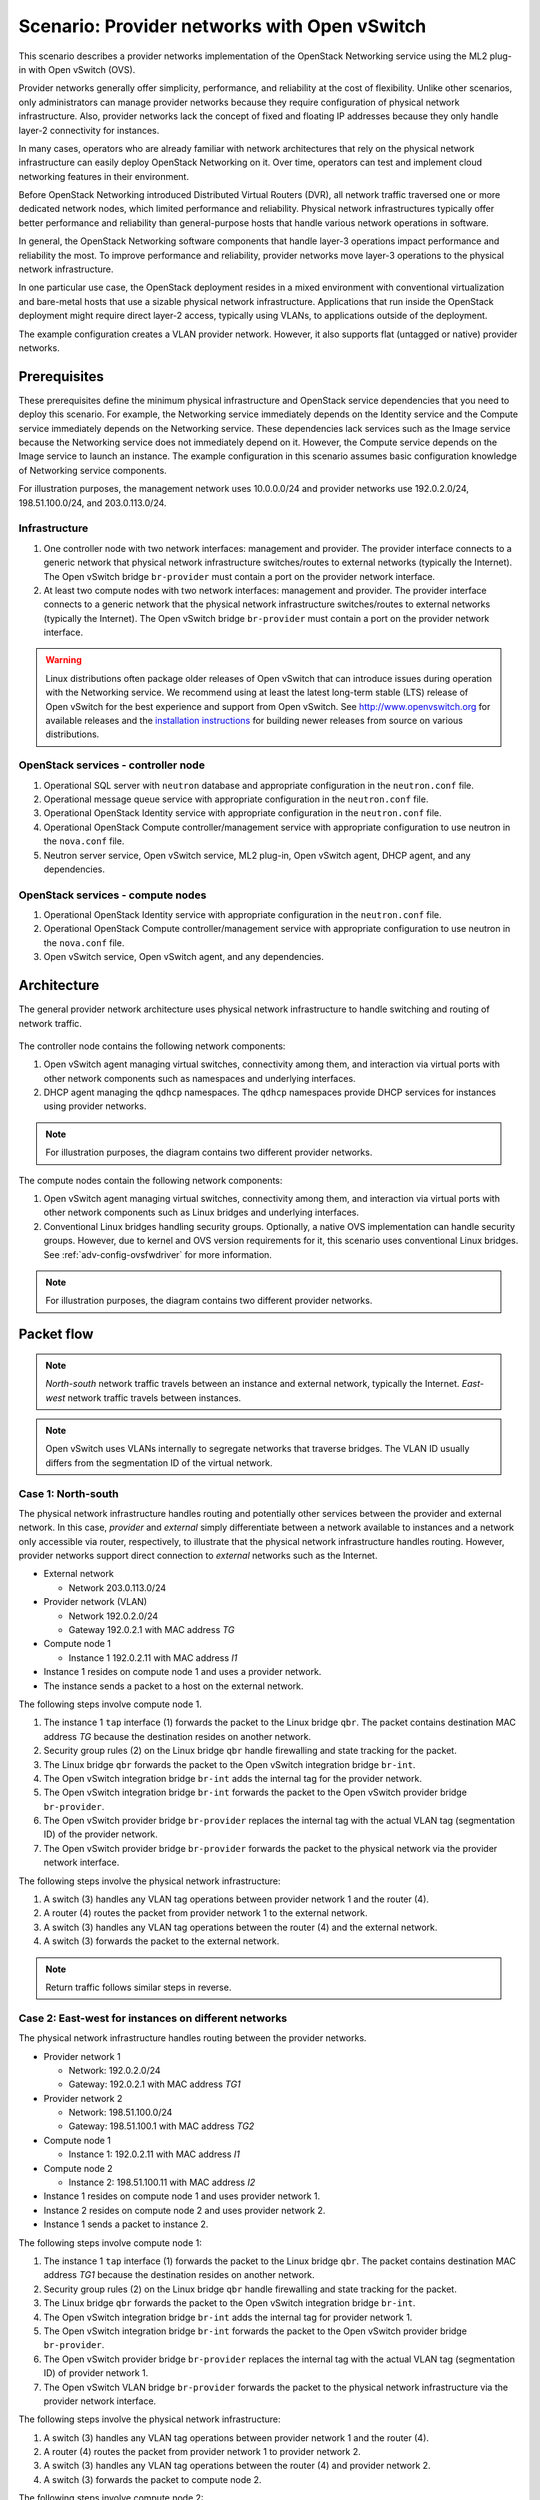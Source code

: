 .. _scenario_provider_ovs:

=============================================
Scenario: Provider networks with Open vSwitch
=============================================

This scenario describes a provider networks implementation of the
OpenStack Networking service using the ML2 plug-in with Open vSwitch (OVS).

Provider networks generally offer simplicity, performance, and reliability at
the cost of flexibility. Unlike other scenarios, only administrators can
manage provider networks because they require configuration of physical
network infrastructure. Also, provider networks lack the concept of fixed
and floating IP addresses because they only handle layer-2 connectivity for
instances.

In many cases, operators who are already familiar with network architectures
that rely on the physical network infrastructure can easily deploy OpenStack
Networking on it. Over time, operators can test and implement cloud
networking features in their environment.

Before OpenStack Networking introduced Distributed Virtual Routers (DVR), all
network traffic traversed one or more dedicated network nodes, which limited
performance and reliability. Physical network infrastructures typically offer
better performance and reliability than general-purpose hosts that handle
various network operations in software.

In general, the OpenStack Networking software components that handle layer-3
operations impact performance and reliability the most. To improve performance
and reliability, provider networks move layer-3 operations to the physical
network infrastructure.

In one particular use case, the OpenStack deployment resides in a mixed
environment with conventional virtualization and bare-metal hosts that use a
sizable physical network infrastructure. Applications that run inside the
OpenStack deployment might require direct layer-2 access, typically using
VLANs, to applications outside of the deployment.

The example configuration creates a VLAN provider network. However, it also
supports flat (untagged or native) provider networks.

Prerequisites
~~~~~~~~~~~~~

These prerequisites define the minimum physical infrastructure and OpenStack
service dependencies that you need to deploy this scenario. For example, the
Networking service immediately depends on the Identity service and the Compute
service immediately depends on the Networking service. These dependencies lack
services such as the Image service because the Networking service does not
immediately depend on it. However, the Compute service depends on the Image
service to launch an instance. The example configuration in this scenario
assumes basic configuration knowledge of Networking service components.

For illustration purposes, the management network uses 10.0.0.0/24 and
provider networks use 192.0.2.0/24, 198.51.100.0/24, and 203.0.113.0/24.

Infrastructure
--------------

#. One controller node with two network interfaces: management and
   provider. The provider interface connects to a generic network that
   physical network infrastructure switches/routes to external networks
   (typically the Internet). The Open vSwitch bridge ``br-provider``
   must contain a port on the provider network interface.
#. At least two compute nodes with two network interfaces: management
   and provider. The provider interface connects to a generic network that
   the physical network infrastructure switches/routes to external networks
   (typically the Internet). The Open vSwitch bridge ``br-provider``
   must contain a port on the provider network interface.

.. figure:: figures/scenario-provider-hw.png
   :alt: Hardware layout

.. figure:: figures/scenario-provider-networks.png
   :alt: Network layout

.. image:: figures/scenario-provider-ovs-services.png
   :alt: Service layout

.. warning::

   Linux distributions often package older releases of Open vSwitch that can
   introduce issues during operation with the Networking service. We recommend
   using at least the latest long-term stable (LTS) release of Open vSwitch
   for the best experience and support from Open vSwitch. See
   `<http://www.openvswitch.org>`__ for available releases and the
   `installation instructions
   <https://github.com/openvswitch/ovs/blob/master/INSTALL.md>`__ for
   building newer releases from source on various distributions.

OpenStack services - controller node
------------------------------------

#.  Operational SQL server with ``neutron`` database and appropriate
    configuration in the ``neutron.conf`` file.
#.  Operational message queue service with appropriate configuration in
    the ``neutron.conf`` file.
#.  Operational OpenStack Identity service with appropriate
    configuration in the ``neutron.conf`` file.
#.  Operational OpenStack Compute controller/management service with
    appropriate configuration to use neutron in the ``nova.conf`` file.
#.  Neutron server service, Open vSwitch service, ML2 plug-in, Open
    vSwitch agent, DHCP agent, and any dependencies.

OpenStack services - compute nodes
----------------------------------

#.  Operational OpenStack Identity service with appropriate
    configuration in the ``neutron.conf`` file.
#.  Operational OpenStack Compute controller/management service with
    appropriate configuration to use neutron in the ``nova.conf`` file.
#.  Open vSwitch service, Open vSwitch agent, and any dependencies.

Architecture
~~~~~~~~~~~~

The general provider network architecture uses physical network
infrastructure to handle switching and routing of network traffic.

.. figure:: figures/scenario-provider-general.png
   :alt: Architecture overview

The controller node contains the following network components:

#. Open vSwitch agent managing virtual switches, connectivity among
   them, and interaction via virtual ports with other network components
   such as namespaces and underlying interfaces.
#. DHCP agent managing the ``qdhcp`` namespaces. The ``qdhcp`` namespaces
   provide DHCP services for instances using provider networks.

.. figure:: figures/scenario-provider-ovs-controller1.png
   :alt: Controller node components - overview

.. figure:: figures/scenario-provider-ovs-controller2.png
   :alt: Controller node components - connectivity

.. note::

   For illustration purposes, the diagram contains two different provider
   networks.

The compute nodes contain the following network components:

#. Open vSwitch agent managing virtual switches, connectivity among
   them, and interaction via virtual ports with other network components
   such as Linux bridges and underlying interfaces.
#. Conventional Linux bridges handling security groups. Optionally, a native
   OVS implementation can handle security groups. However, due to kernel and
   OVS version requirements for it, this scenario uses conventional Linux
   bridges. See :ref:`adv-config-ovsfwdriver` for more information.

.. figure:: figures/scenario-provider-ovs-compute1.png
   :alt: Compute node components - overview

.. figure:: figures/scenario-provider-ovs-compute2.png
   :alt: Compute node components - connectivity

.. note::

   For illustration purposes, the diagram contains two different provider
   networks.

Packet flow
~~~~~~~~~~~

.. note::

   *North-south* network traffic travels between an instance and
   external network, typically the Internet. *East-west* network
   traffic travels between instances.

.. note::

   Open vSwitch uses VLANs internally to segregate networks that traverse
   bridges. The VLAN ID usually differs from the segmentation ID of the
   virtual network.

Case 1: North-south
-------------------

The physical network infrastructure handles routing and potentially other
services between the provider and external network. In this case, *provider*
and *external* simply differentiate between a network available to instances
and a network only accessible via router, respectively, to illustrate that
the physical network infrastructure handles routing. However, provider
networks support direct connection to *external* networks such as the
Internet.

* External network

  * Network 203.0.113.0/24

* Provider network (VLAN)

  * Network 192.0.2.0/24
  * Gateway 192.0.2.1 with MAC address *TG*

* Compute node 1

  * Instance 1 192.0.2.11 with MAC address *I1*

* Instance 1 resides on compute node 1 and uses a provider network.
* The instance sends a packet to a host on the external network.

The following steps involve compute node 1.

#. The instance 1 ``tap`` interface (1) forwards the packet to the Linux
   bridge ``qbr``. The packet contains destination MAC address *TG*
   because the destination resides on another network.
#. Security group rules (2) on the Linux bridge ``qbr`` handle firewalling
   and state tracking for the packet.
#. The Linux bridge ``qbr`` forwards the packet to the Open vSwitch integration
   bridge ``br-int``.
#. The Open vSwitch integration bridge ``br-int`` adds the internal tag for
   the provider network.
#. The Open vSwitch integration bridge ``br-int`` forwards the packet to the
   Open vSwitch provider bridge ``br-provider``.
#. The Open vSwitch provider bridge ``br-provider`` replaces the internal tag
   with the actual VLAN tag (segmentation ID) of the provider network.
#. The Open vSwitch provider bridge ``br-provider`` forwards the packet to the
   physical network via the provider network interface.

The following steps involve the physical network infrastructure:

#. A switch (3) handles any VLAN tag operations between provider network 1
   and the router (4).
#. A router (4) routes the packet from provider network 1 to the external
   network.
#. A switch (3) handles any VLAN tag operations between the router (4) and
   the external network.
#. A switch (3) forwards the packet to the external network.

.. note::

   Return traffic follows similar steps in reverse.

.. figure:: figures/scenario-provider-ovs-flowns1.png
   :alt: Network traffic flow - north/south

Case 2: East-west for instances on different networks
-----------------------------------------------------

The physical network infrastructure handles routing between the provider
networks.

* Provider network 1

  * Network: 192.0.2.0/24
  * Gateway: 192.0.2.1 with MAC address *TG1*

* Provider network 2

  * Network: 198.51.100.0/24
  * Gateway: 198.51.100.1 with MAC address *TG2*

* Compute node 1

  * Instance 1: 192.0.2.11 with MAC address *I1*

* Compute node 2

  * Instance 2: 198.51.100.11 with MAC address *I2*

* Instance 1 resides on compute node 1 and uses provider network 1.
* Instance 2 resides on compute node 2 and uses provider network 2.
* Instance 1 sends a packet to instance 2.

The following steps involve compute node 1:

#. The instance 1 ``tap`` interface (1) forwards the packet to the Linux
   bridge ``qbr``. The packet contains destination MAC address *TG1*
   because the destination resides on another network.
#. Security group rules (2) on the Linux bridge ``qbr`` handle firewalling
   and state tracking for the packet.
#. The Linux bridge ``qbr`` forwards the packet to the Open vSwitch
   integration bridge ``br-int``.
#. The Open vSwitch integration bridge ``br-int`` adds the internal tag for
   provider network 1.
#. The Open vSwitch integration bridge ``br-int`` forwards the packet to
   the Open vSwitch provider bridge ``br-provider``.
#. The Open vSwitch provider bridge ``br-provider`` replaces the internal tag
   with the actual VLAN tag (segmentation ID) of provider network 1.
#. The Open vSwitch VLAN bridge ``br-provider`` forwards the packet to the
   physical network infrastructure via the provider network interface.

The following steps involve the physical network infrastructure:

#. A switch (3) handles any VLAN tag operations between provider network 1
   and the router (4).
#. A router (4) routes the packet from provider network 1 to provider
   network 2.
#. A switch (3) handles any VLAN tag operations between the router (4) and
   provider network 2.
#. A switch (3) forwards the packet to compute node 2.

The following steps involve compute node 2:

#. The provider network interface forwards the packet to the Open vSwitch
   provider bridge ``br-provider``.
#. The Open vSwitch provider bridge ``br-provider`` forwards the packet to the
   Open vSwitch integration bridge ``br-int``.
#. The Open vSwitch integration bridge ``br-int`` replaces the actual
   VLAN tag (segmentation ID) of provider network 2 with the internal tag.
#. The Open vSwitch integration bridge ``br-int`` forwards the packet to
   the Linux bridge ``qbr``.
#. Security group rules (5) on the Linux bridge ``qbr`` handle firewalling
   and state tracking for the packet.
#. The Linux bridge ``qbr`` forwards the packet to the ``tap`` interface (6)
   on instance 2.

.. note::

   Return traffic follows similar steps in reverse.

.. image:: figures/scenario-provider-ovs-flowew1.png
   :alt: Network traffic flow - east/west for instances on different networks

Case 3: East-west for instances on the same network
---------------------------------------------------

The physical network infrastructure handles switching within the provider
network.

* Provider network

  * Network: 192.0.2.0/24

* Compute node 1

  * Instance 1: 192.0.2.11 with MAC address *I1*

* Compute node 2

  * Instance 2: 192.0.2.12 with MAC address *I2*

* Instance 1 resides on compute node 1.
* Instance 2 resides on compute node 2.
* Both instances use the same provider network.
* Instance 1 sends a packet to instance 2.

The following steps involve compute node 1:

#. The instance 1 ``tap`` interface (1) forwards the packet to the Linux
   bridge ``qbr``. The packet contains destination MAC address *I2*
   because the destination resides on the same network.
#. Security group rules (2) on the Linux bridge ``qbr`` handle firewalling
   and state tracking for the packet.
#. The Linux bridge ``qbr`` forwards the packet to the Open vSwitch
   integration bridge ``br-int``.
#. The Open vSwitch integration bridge ``br-int`` adds the internal tag for
   the provider network.
#. The Open vSwitch integration bridge ``br-int`` forwards the packet to
   the Open vSwitch provider bridge ``br-provider``.
#. The Open vSwitch provider bridge ``br-provider`` replaces the internal tag
   with the actual VLAN tag (segmentation ID) of the provider network.
#. The Open vSwitch VLAN bridge ``br-provider`` forwards the packet to the
   physical network infrastructure via the provider network interface.

The following steps involve the physical network infrastructure:

#. A switch (3) forwards the packet from compute node 1 to compute node 2.

The following steps involve compute node 2:

#. The provider network interface forwards the packet to the Open vSwitch
   provider bridge ``br-provider``.
#. The Open vSwitch provider bridge ``br-provider`` forwards the packet to the
   Open vSwitch integration bridge ``br-int``.
#. The Open vSwitch integration bridge ``br-int`` replaces the actual
   VLAN tag (segmentation ID) of provider network 1 with the internal tag.
#. The Open vSwitch integration bridge ``br-int`` forwards the packet to
   the Linux bridge ``qbr``.
#. Security group rules (4) on the Linux bridge ``qbr`` handle firewalling
   and state tracking for the packet.
#. The Linux bridge ``qbr`` forwards the packet to the ``tap`` interface (5)
   on instance 2.

.. note::

   Return traffic follows similar steps in reverse.

.. image:: figures/scenario-provider-ovs-flowew2.png
   :alt: Network traffic flow - east/west for instances on the same network

Example configuration
~~~~~~~~~~~~~~~~~~~~~

Use the following example configuration as a template to deploy this
scenario in your environment.

.. note::

   To further simplify this scenario, we recommend using a configuration drive
   rather than the conventional metadata agent to provide instance metadata.

Controller node
---------------

#. In the ``neutron.conf`` file:

   * Configure common options:

     .. code-block:: ini

        [DEFAULT]
        core_plugin = ml2
        service_plugins =

     .. note::

        The ``service_plugins`` option contains no value because the
        Networking service does not provide layer-3 services such as
        routing. However, this breaks portions of the dashboard that
        manage the Networking service. See the
        `Installation Guide <http://docs.openstack.org/mitaka/install-guide-ubuntu/horizon-install.html>`__
        for more information.

   * If necessary, :ref:`configure MTU <adv-config-mtu>`.

#. In the ``ml2_conf.ini`` file:

   * Configure drivers and network types:

     .. code-block:: ini

        [ml2]
        type_drivers = flat,vlan
        tenant_network_types =
        mechanism_drivers = openvswitch
        extension_drivers = port_security

   * Configure network mappings:

     .. code-block:: ini

        [ml2_type_flat]
        flat_networks = provider

        [ml2_type_vlan]
        network_vlan_ranges = provider

     .. note::

        The ``tenant_network_types`` option contains no value because the
        architecture does not support project (private) networks.

     .. note::

        The ``provider`` value in the ``network_vlan_ranges`` option lacks VLAN
        ID ranges to support use of arbitrary VLAN IDs.

   * Configure the security group driver:

     .. code-block:: ini

        [securitygroup]
        firewall_driver = iptables_hybrid

#. In the ``openvswitch_agent.ini`` file, configure the Open vSwitch agent:

   .. code-block:: ini

      [ovs]
      bridge_mappings = provider:br-provider

      [securitygroup]
      firewall_driver = iptables_hybrid

#. In the ``dhcp_agent.ini`` file, configure the DHCP agent:

   .. code-block:: ini

      [DEFAULT]
      interface_driver = neutron.agent.linux.interface.OVSInterfaceDriver
      enable_isolated_metadata = True

#. Start the following service:

   * Open vSwitch

#. Create the Open vSwitch provider bridge ``br-provider``:

   .. code-block:: console

      $ ovs-vsctl add-br br-provider

#. Add the provider network interface as a port on the Open vSwitch provider
   bridge ``br-provider``:

   .. code-block:: console

      $ ovs-vsctl add-port br-provider PROVIDER_INTERFACE

   Replace ``PROVIDER_INTERFACE`` with the name of the underlying interface
   that handles provider networks. For example, ``eth1``.

#. Start the following services:

   *  Server
   *  Open vSwitch agent
   *  DHCP agent

Compute nodes
-------------

#. In the ``openvswitch_agent.ini`` file, configure the Open vSwitch agent:

   .. code-block:: ini

      [ovs]
      bridge_mappings = provider:br-provider

      [securitygroup]
      firewall_driver = iptables_hybrid

#. Start the following service:

   * Open vSwitch

#. Create the Open vSwitch provider bridge ``br-provider``:

   .. code-block:: console

      $ ovs-vsctl add-br br-provider

#. Add the provider network interface as a port on the Open vSwitch provider
   bridge ``br-provider``:

   .. code-block:: console

      $ ovs-vsctl add-port br-provider PROVIDER_INTERFACE

   Replace ``PROVIDER_INTERFACE`` with the name of the underlying interface
   that handles provider networks. For example, ``eth1``.

#. Start the following services:

   *  Open vSwitch agent

Verify service operation
------------------------

#. Source the administrative project credentials.
#. Verify presence and operation of the agents:

   .. code-block:: console

      $ neutron agent-list

      +--------------------------------------+--------------------+------------+-------+----------------+---------------------------+
      | id                                   | agent_type         | host       | alive | admin_state_up | binary                    |
      +--------------------------------------+--------------------+------------+-------+----------------+---------------------------+
      | 09de6af6-c5f1-4548-8b09-18801f068c57 | Open vSwitch agent | controller | :-)   | True           | neutron-openvswitch-agent |
      | 1c5eca1c-3672-40ae-93f1-6bde214fa303 | DHCP agent         | controller | :-)   | True           | neutron-dhcp-agent        |
      | 6129b1ec-9946-4ec5-a4bd-460ca83a40cb | Open vSwitch agent | compute1   | :-)   | True           | neutron-openvswitch-agent |
      | 8a3fc26a-9268-416d-9d29-6d44f0e4a24f | Open vSwitch agent | compute2   | :-)   | True           | neutron-openvswitch-agent |
      +--------------------------------------+--------------------+------------+-------+----------------+---------------------------+

Create initial networks
-----------------------

This example creates a VLAN provider network. Change the VLAN ID and IP
address range to values suitable for your environment.

#. Source the administrative project credentials.
#. Create a provider network:

   .. code-block:: console

      $ neutron net-create provider-101 --shared \
        --provider:physical_network provider --provider:network_type vlan \
        --provider:segmentation_id 101

      Created a new network:
      +---------------------------+--------------------------------------+
      | Field                     | Value                                |
      +---------------------------+--------------------------------------+
      | admin_state_up            | True                                 |
      | id                        | 8b868082-e312-4110-8627-298109d4401c |
      | name                      | provider-101                         |
      | provider:network_type     | vlan                                 |
      | provider:physical_network | provider                             |
      | provider:segmentation_id  | 101                                  |
      | router:external           | False                                |
      | shared                    | True                                 |
      | status                    | ACTIVE                               |
      | subnets                   |                                      |
      | tenant_id                 | e0bddbc9210d409795887175341b7098     |
      +---------------------------+--------------------------------------+

   .. note::

      The ``shared`` option allows any project to use this network.

#. Create a subnet on the provider network:

   .. code-block:: console

      $ neutron subnet-create provider-101 203.0.113.0/24 \
        --name provider-101-subnet --gateway 203.0.113.1

      Created a new subnet:
      +-------------------+--------------------------------------------------+
      | Field             | Value                                            |
      +-------------------+--------------------------------------------------+
      | allocation_pools  | {"start": "203.0.113.2", "end": "203.0.113.254"} |
      | cidr              | 203.0.113.0/24                                   |
      | dns_nameservers   |                                                  |
      | enable_dhcp       | True                                             |
      | gateway_ip        | 203.0.113.1                                      |
      | host_routes       |                                                  |
      | id                | 0443aeb0-1c6b-4d95-a464-c551c47a0a80             |
      | ip_version        | 4                                                |
      | ipv6_address_mode |                                                  |
      | ipv6_ra_mode      |                                                  |
      | name              | provider-101-subnet                              |
      | network_id        | 8b868082-e312-4110-8627-298109d4401c             |
      | tenant_id         | e0bddbc9210d409795887175341b7098                 |
      +-------------------+--------------------------------------------------+

Verify network operation
------------------------

#. On the controller node, verify creation of the ``qdhcp`` namespace:

   .. code-block:: console

      $ ip netns
      qdhcp-8b868082-e312-4110-8627-298109d4401c

   .. note::

      The ``qdhcp`` namespace might not exist until launching an instance.

#. Source the regular project credentials. The following steps use the
   ``demo`` project.
#. Create the appropriate security group rules to allow ping and SSH
   access to the instance. For example:

   .. code-block:: console

      $ nova secgroup-add-rule default icmp -1 -1 0.0.0.0/0

      +-------------+-----------+---------+-----------+--------------+
      | IP Protocol | From Port | To Port | IP Range  | Source Group |
      +-------------+-----------+---------+-----------+--------------+
      | icmp        | -1        | -1      | 0.0.0.0/0 |              |
      +-------------+-----------+---------+-----------+--------------+

      $ nova secgroup-add-rule default tcp 22 22 0.0.0.0/0

      +-------------+-----------+---------+-----------+--------------+
      | IP Protocol | From Port | To Port | IP Range  | Source Group |
      +-------------+-----------+---------+-----------+--------------+
      | tcp         | 22        | 22      | 0.0.0.0/0 |              |
      +-------------+-----------+---------+-----------+--------------+

#. Launch an instance with an interface on the provider network.

   .. note::

      This example uses a CirrOS image that was manually uploaded into the Image service

   .. code-block:: console

      $ nova boot --flavor m1.tiny --image cirros-0.3.3-x86_64-disk test_server

      +--------------------------------------+-----------------------------------------------------------------+
      | Property                             | Value                                                           |
      +--------------------------------------+-----------------------------------------------------------------+
      | OS-DCF:diskConfig                    | MANUAL                                                          |
      | OS-EXT-AZ:availability_zone          | nova                                                            |
      | OS-EXT-SRV-ATTR:host                 | -                                                               |
      | OS-EXT-SRV-ATTR:hypervisor_hostname  | -                                                               |
      | OS-EXT-SRV-ATTR:instance_name        | instance-00000001                                               |
      | OS-EXT-STS:power_state               | 0                                                               |
      | OS-EXT-STS:task_state                | scheduling                                                      |
      | OS-EXT-STS:vm_state                  | building                                                        |
      | OS-SRV-USG:launched_at               | -                                                               |
      | OS-SRV-USG:terminated_at             | -                                                               |
      | accessIPv4                           |                                                                 |
      | accessIPv6                           |                                                                 |
      | adminPass                            | h7CkMdkRXuuh                                                    |
      | config_drive                         |                                                                 |
      | created                              | 2015-07-22T20:40:16Z                                            |
      | flavor                               | m1.tiny (1)                                                     |
      | hostId                               |                                                                 |
      | id                                   | dee2a9f4-e24c-444d-8c94-386f11f74af5                            |
      | image                                | cirros-0.3.3-x86_64-disk (2b6bb38f-f69f-493c-a1c0-264dfd4188d8) |
      | key_name                             | -                                                               |
      | metadata                             | {}                                                              |
      | name                                 | test_server                                                     |
      | os-extended-volumes:volumes_attached | []                                                              |
      | progress                             | 0                                                               |
      | security_groups                      | default                                                         |
      | status                               | BUILD                                                           |
      | tenant_id                            | 5f2db133e98e4bc2999ac2850ce2acd1                                |
      | updated                              | 2015-07-22T20:40:16Z                                            |
      | user_id                              | ea417ebfa86741af86f84a5dbcc97cd2                                |
      +--------------------------------------+-----------------------------------------------------------------+

#. Determine the IP address of the instance. The following step uses
   203.0.113.3.

   .. code-block:: console

      $ nova list

      +--------------------------------------+-------------+--------+------------+-------------+--------------------------+
      | ID                                   | Name        | Status | Task State | Power State | Networks                 |
      +--------------------------------------+-------------+--------+------------+-------------+--------------------------+
      | dee2a9f4-e24c-444d-8c94-386f11f74af5 | test_server | ACTIVE | -          | Running     | provider-101=203.0.113.3 |
      +--------------------------------------+-------------+--------+------------+-------------+--------------------------+


#. On the controller node or any host with access to the provider network,
   ping the IP address of the instance:

   .. code-block:: console

      $ ping -c 4 203.0.113.3
      PING 203.0.113.3 (203.0.113.3) 56(84) bytes of data.
      64 bytes from 203.0.113.3: icmp_req=1 ttl=63 time=3.18 ms
      64 bytes from 203.0.113.3: icmp_req=2 ttl=63 time=0.981 ms
      64 bytes from 203.0.113.3: icmp_req=3 ttl=63 time=1.06 ms
      64 bytes from 203.0.113.3: icmp_req=4 ttl=63 time=0.929 ms

      --- 203.0.113.3 ping statistics ---
      4 packets transmitted, 4 received, 0% packet loss, time 3002ms
      rtt min/avg/max/mdev = 0.929/1.539/3.183/0.951 ms

#. Obtain access to the instance.
#. Test connectivity to the Internet:

   .. code-block:: console

      $ ping -c 4 openstack.org
      PING openstack.org (174.143.194.225) 56(84) bytes of data.
      64 bytes from 174.143.194.225: icmp_req=1 ttl=53 time=17.4 ms
      64 bytes from 174.143.194.225: icmp_req=2 ttl=53 time=17.5 ms
      64 bytes from 174.143.194.225: icmp_req=3 ttl=53 time=17.7 ms
      64 bytes from 174.143.194.225: icmp_req=4 ttl=53 time=17.5 ms

      --- openstack.org ping statistics ---
      4 packets transmitted, 4 received, 0% packet loss, time 3003ms
      rtt min/avg/max/mdev = 17.431/17.575/17.734/0.143 ms
